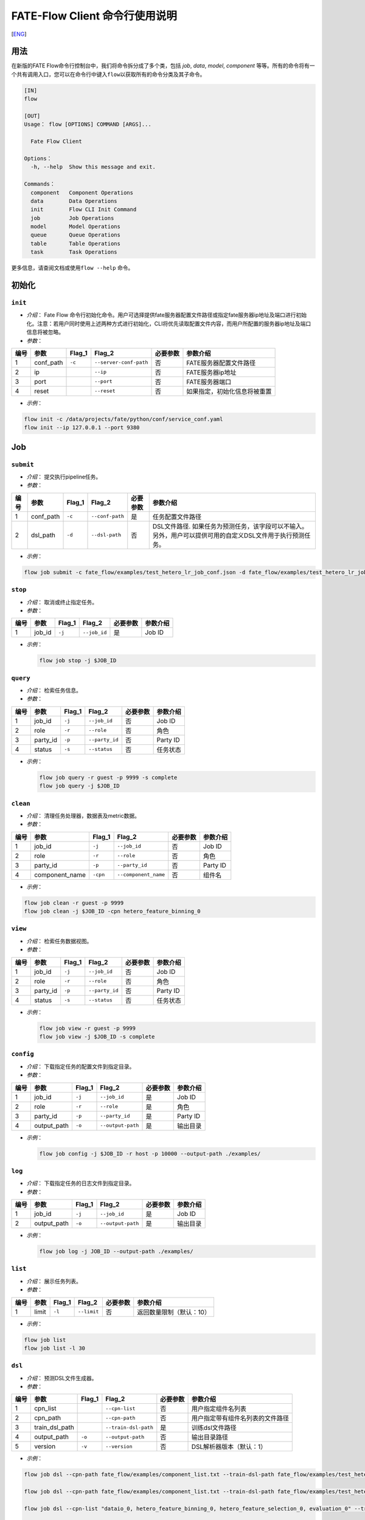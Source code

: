 FATE-Flow Client 命令行使用说明
===============================
[`ENG`_]

.. _ENG: Fate_Flow_CLI_v2_Guide.rst

用法
----

在新版的FATE Flow命令行控制台中，我们将命令拆分成了多个类，包括 *job*,
*data*, *model*, *component*
等等。所有的命令将有一个共有调用入口，您可以在命令行中键入\ ``flow``\ 以获取所有的命令分类及其子命令。

.. code:: bash

    [IN]
    flow

    [OUT]
    Usage： flow [OPTIONS] COMMAND [ARGS]...

      Fate Flow Client

    Options：
      -h, --help  Show this message and exit.

    Commands：
      component   Component Operations
      data        Data Operations
      init        Flow CLI Init Command
      job         Job Operations
      model       Model Operations
      queue       Queue Operations
      table       Table Operations
      task        Task Operations

更多信息，请查阅文档或使用\ ``flow --help`` 命令。

初始化
------

``init``
~~~~~~~~

-  *介绍*\ ： Fate Flow
   命令行初始化命令。用户可选择提供fate服务器配置文件路径或指定fate服务器ip地址及端口进行初始化。注意：若用户同时使用上述两种方式进行初始化，CLI将优先读取配置文件内容，而用户所配置的服务器ip地址及端口信息将被忽略。
-  *参数*\ ：

+--------+--------------+-----------+--------------------------+------------+--------------------------------+
| 编号   | 参数         | Flag\_1   | Flag\_2                  | 必要参数   | 参数介绍                       |
+========+==============+===========+==========================+============+================================+
| 1      | conf\_path   | ``-c``    | ``--server-conf-path``   | 否         | FATE服务器配置文件路径         |
+--------+--------------+-----------+--------------------------+------------+--------------------------------+
| 2      | ip           |           | ``--ip``                 | 否         | FATE服务器ip地址               |
+--------+--------------+-----------+--------------------------+------------+--------------------------------+
| 3      | port         |           | ``--port``               | 否         | FATE服务器端口                 |
+--------+--------------+-----------+--------------------------+------------+--------------------------------+
| 4      | reset        |           | ``--reset``              | 否         | 如果指定，初始化信息将被重置   |
+--------+--------------+-----------+--------------------------+------------+--------------------------------+

-  *示例*\ ：

.. code:: bash

    flow init -c /data/projects/fate/python/conf/service_conf.yaml
    flow init --ip 127.0.0.1 --port 9380

Job
---

``submit``
~~~~~~~~~~

-  *介绍*\ ： 提交执行pipeline任务。
-  *参数*\ ：

+--------+--------------+-----------+-------------------+------------+--------------------------------------------------------------------------------------------------------------+
| 编号   | 参数         | Flag\_1   | Flag\_2           | 必要参数   | 参数介绍                                                                                                     |
+========+==============+===========+===================+============+==============================================================================================================+
| 1      | conf\_path   | ``-c``    | ``--conf-path``   | 是         | 任务配置文件路径                                                                                             |
+--------+--------------+-----------+-------------------+------------+--------------------------------------------------------------------------------------------------------------+
| 2      | dsl\_path    | ``-d``    | ``--dsl-path``    | 否         | DSL文件路径. 如果任务为预测任务，该字段可以不输入。另外，用户可以提供可用的自定义DSL文件用于执行预测任务。   |
+--------+--------------+-----------+-------------------+------------+--------------------------------------------------------------------------------------------------------------+

-  *示例*\ ：

.. code:: bash

    flow job submit -c fate_flow/examples/test_hetero_lr_job_conf.json -d fate_flow/examples/test_hetero_lr_job_dsl.json

``stop``
~~~~~~~~

-  *介绍*\ ： 取消或终止指定任务。
-  *参数*\ ：

+--------+-------------------+------------+------------------------+------------+------------+
| 编号   | 参数              | Flag\_1    | Flag\_2                | 必要参数   | 参数介绍   |
+========+===================+============+========================+============+============+
| 1      | job\_id           | ``-j``     | ``--job_id``           | 是         | Job ID     |
+--------+-------------------+------------+------------------------+------------+------------+

-  *示例*\ ：

   .. code:: bash

       flow job stop -j $JOB_ID

``query``
~~~~~~~~~

-  *介绍*\ ： 检索任务信息。
-  *参数*\ ：

+--------+-------------------+------------+------------------------+------------+------------+
| 编号   | 参数              | Flag\_1    | Flag\_2                | 必要参数   | 参数介绍   |
+========+===================+============+========================+============+============+
| 1      | job\_id           | ``-j``     | ``--job_id``           | 否         | Job ID     |
+--------+-------------------+------------+------------------------+------------+------------+
| 2      | role              | ``-r``     | ``--role``             | 否         | 角色       |
+--------+-------------------+------------+------------------------+------------+------------+
| 3      | party\_id         | ``-p``     | ``--party_id``         | 否         | Party ID   |
+--------+-------------------+------------+------------------------+------------+------------+
| 4      | status            | ``-s``     | ``--status``           | 否         | 任务状态   |
+--------+-------------------+------------+------------------------+------------+------------+

-  *示例*\ ：

   .. code:: bash

       flow job query -r guest -p 9999 -s complete
       flow job query -j $JOB_ID

``clean``
~~~~~~~~~

-  *介绍*\ ： 清理任务处理器，数据表及metric数据。
-  *参数*\ ：

+--------+-------------------+------------+------------------------+------------+------------+
| 编号   | 参数              | Flag\_1    | Flag\_2                | 必要参数   | 参数介绍   |
+========+===================+============+========================+============+============+
| 1      | job\_id           | ``-j``     | ``--job_id``           | 否         | Job ID     |
+--------+-------------------+------------+------------------------+------------+------------+
| 2      | role              | ``-r``     | ``--role``             | 否         | 角色       |
+--------+-------------------+------------+------------------------+------------+------------+
| 3      | party\_id         | ``-p``     | ``--party_id``         | 否         | Party ID   |
+--------+-------------------+------------+------------------------+------------+------------+
| 4      | component\_name   | ``-cpn``   | ``--component_name``   | 否         | 组件名     |
+--------+-------------------+------------+------------------------+------------+------------+

-  *示例*\ ：

.. code:: bash

    flow job clean -r guest -p 9999
    flow job clean -j $JOB_ID -cpn hetero_feature_binning_0

``view``
~~~~~~~~

-  *介绍*\ ： 检索任务数据视图。

-  *参数*\ ：

+--------+-------------------+------------+------------------------+------------+------------+
| 编号   | 参数              | Flag\_1    | Flag\_2                | 必要参数   | 参数介绍   |
+========+===================+============+========================+============+============+
| 1      | job\_id           | ``-j``     | ``--job_id``           | 否         | Job ID     |
+--------+-------------------+------------+------------------------+------------+------------+
| 2      | role              | ``-r``     | ``--role``             | 否         | 角色       |
+--------+-------------------+------------+------------------------+------------+------------+
| 3      | party\_id         | ``-p``     | ``--party_id``         | 否         | Party ID   |
+--------+-------------------+------------+------------------------+------------+------------+
| 4      | status            | ``-s``     | ``--status``           | 否         | 任务状态   |
+--------+-------------------+------------+------------------------+------------+------------+

-  *示例*\ ：

   .. code:: bash

       flow job view -r guest -p 9999
       flow job view -j $JOB_ID -s complete

``config``
~~~~~~~~~~

-  *介绍*\ ： 下载指定任务的配置文件到指定目录。
-  *参数*\ ：

+--------+-------------------+------------+------------------------+------------+------------+
| 编号   | 参数              | Flag\_1    | Flag\_2                | 必要参数   | 参数介绍   |
+========+===================+============+========================+============+============+
| 1      | job\_id           | ``-j``     | ``--job_id``           | 是         | Job ID     |
+--------+-------------------+------------+------------------------+------------+------------+
| 2      | role              | ``-r``     | ``--role``             | 是         | 角色       |
+--------+-------------------+------------+------------------------+------------+------------+
| 3      | party\_id         | ``-p``     | ``--party_id``         | 是         | Party ID   |
+--------+-------------------+------------+------------------------+------------+------------+
| 4      | output\_path      | ``-o``     | ``--output-path``      | 是         | 输出目录   |
+--------+-------------------+------------+------------------------+------------+------------+

-  *示例*\ ：

   .. code:: bash

       flow job config -j $JOB_ID -r host -p 10000 --output-path ./examples/

``log``
~~~~~~~

-  *介绍*\ ： 下载指定任务的日志文件到指定目录。
-  *参数*\ ：

+--------+-------------------+------------+------------------------+------------+------------+
| 编号   | 参数              | Flag\_1    | Flag\_2                | 必要参数   | 参数介绍   |
+========+===================+============+========================+============+============+
| 1      | job\_id           | ``-j``     | ``--job_id``           | 是         | Job ID     |
+--------+-------------------+------------+------------------------+------------+------------+
| 2      | output\_path      | ``-o``     | ``--output-path``      | 是         | 输出目录   |
+--------+-------------------+------------+------------------------+------------+------------+

-  *示例*\ ：

   .. code:: bash

       flow job log -j JOB_ID --output-path ./examples/

``list``
~~~~~~~~

-  *介绍*\ ： 展示任务列表。
-  *参数*\ ：

+--------+---------+-----------+---------------+------------+----------------------------+
| 编号   | 参数    | Flag\_1   | Flag\_2       | 必要参数   | 参数介绍                   |
+========+=========+===========+===============+============+============================+
| 1      | limit   | ``-l``    | ``--limit``   | 否         | 返回数量限制（默认：10）   |
+--------+---------+-----------+---------------+------------+----------------------------+

-  *示例*\ ：

.. code:: bash

    flow job list
    flow job list -l 30

``dsl``
~~~~~~~

-  *介绍*\ ： 预测DSL文件生成器。
-  *参数*\ ：

+--------+--------------------+-----------+------------------------+------------+------------------------------------+
| 编号   | 参数               | Flag\_1   | Flag\_2                | 必要参数   | 参数介绍                           |
+========+====================+===========+========================+============+====================================+
| 1      | cpn\_list          |           | ``--cpn-list``         | 否         | 用户指定组件名列表                 |
+--------+--------------------+-----------+------------------------+------------+------------------------------------+
| 2      | cpn\_path          |           | ``--cpn-path``         | 否         | 用户指定带有组件名列表的文件路径   |
+--------+--------------------+-----------+------------------------+------------+------------------------------------+
| 3      | train\_dsl\_path   |           | ``--train-dsl-path``   | 是         | 训练dsl文件路径                    |
+--------+--------------------+-----------+------------------------+------------+------------------------------------+
| 4      | output\_path       | ``-o``    | ``--output-path``      | 否         | 输出目录路径                       |
+--------+--------------------+-----------+------------------------+------------+------------------------------------+
| 5      | version            | ``-v``    | ``--version``          | 否         | DSL解析器版本（默认：1）           |
+--------+--------------------+-----------+------------------------+------------+------------------------------------+

-  *示例*\ ：

.. code:: bash

    flow job dsl --cpn-path fate_flow/examples/component_list.txt --train-dsl-path fate_flow/examples/test_hetero_lr_job_dsl.json --version 2

    flow job dsl --cpn-path fate_flow/examples/component_list.txt --train-dsl-path fate_flow/examples/test_hetero_lr_job_dsl.json -o fate_flow/examples/

    flow job dsl --cpn-list "dataio_0, hetero_feature_binning_0, hetero_feature_selection_0, evaluation_0" --train-dsl-path fate_flow/examples/test_hetero_lr_job_dsl.json -o fate_flow/examples/
            
    flow job dsl --cpn-list [dataio_0,hetero_feature_binning_0,hetero_feature_selection_0,evaluation_0] --train-dsl-path fate_flow/examples/test_hetero_lr_job_dsl.json -o fate_flow/examples/

Component (TRACKING)
--------------------

``parameters``
~~~~~~~~~~~~~~

-  *介绍*\ ： 检索指定组件的参数。
-  *参数*\ ：

+--------+-------------------+------------+------------------------+------------+------------+
| 编号   | 参数              | Flag\_1    | Flag\_2                | 必要参数   | 参数介绍   |
+========+===================+============+========================+============+============+
| 1      | job\_id           | ``-j``     | ``--job_id``           | 是         | Job ID     |
+--------+-------------------+------------+------------------------+------------+------------+
| 2      | role              | ``-r``     | ``--role``             | 是         | 角色       |
+--------+-------------------+------------+------------------------+------------+------------+
| 3      | party\_id         | ``-p``     | ``--party_id``         | 是         | Party ID   |
+--------+-------------------+------------+------------------------+------------+------------+
| 4      | component\_name   | ``-cpn``   | ``--component_name``   | 是         | 组件名     |
+--------+-------------------+------------+------------------------+------------+------------+

-  *示例*\ ：

.. code:: bash

    flow component parameters -j $JOB_ID -r host -p 10000 -cpn hetero_feature_binning_0

``metric-all``
~~~~~~~~~~~~~~

-  *介绍*\ ： 检索指定任务的所有metric数据。
-  *参数*\ ：

+--------+-------------------+------------+------------------------+------------+------------+
| 编号   | 参数              | Flag\_1    | Flag\_2                | 必要参数   | 参数介绍   |
+========+===================+============+========================+============+============+
| 1      | job\_id           | ``-j``     | ``--job_id``           | 是         | Job ID     |
+--------+-------------------+------------+------------------------+------------+------------+
| 2      | role              | ``-r``     | ``--role``             | 是         | 角色       |
+--------+-------------------+------------+------------------------+------------+------------+
| 3      | party\_id         | ``-p``     | ``--party_id``         | 是         | Party ID   |
+--------+-------------------+------------+------------------------+------------+------------+
| 4      | component\_name   | ``-cpn``   | ``--component_name``   | 是         | 组件名     |
+--------+-------------------+------------+------------------------+------------+------------+

-  *示例*\ ：

   .. code:: bash

       flow component metric-all -j $JOB_ID -r host -p 10000 -cpn hetero_feature_binning_0

``metrics``
~~~~~~~~~~~

-  *介绍*\ ： 检索指定任务指定组件的metric数据。
-  *参数*\ ：

+--------+-------------------+------------+------------------------+------------+------------+
| 编号   | 参数              | Flag\_1    | Flag\_2                | 必要参数   | 参数介绍   |
+========+===================+============+========================+============+============+
| 1      | job\_id           | ``-j``     | ``--job_id``           | 是         | Job ID     |
+--------+-------------------+------------+------------------------+------------+------------+
| 2      | role              | ``-r``     | ``--role``             | 是         | 角色       |
+--------+-------------------+------------+------------------------+------------+------------+
| 3      | party\_id         | ``-p``     | ``--party_id``         | 是         | Party ID   |
+--------+-------------------+------------+------------------------+------------+------------+
| 4      | component\_name   | ``-cpn``   | ``--component_name``   | 是         | 组件名     |
+--------+-------------------+------------+------------------------+------------+------------+

-  *示例*\ ：

   .. code:: bash

       flow component metrics -j $JOB_ID -r host -p 10000 -cpn hetero_feature_binning_0

``metric-delete``
~~~~~~~~~~~~~~~~~

-  *介绍*\ ： 删除指定metric数据。
-  *参数*\ ：

+--------+-----------+-----------+----------------+------------+----------------------------+
| 编号   | 参数      | Flag\_1   | Flag\_2        | 必要参数   | 参数介绍                   |
+========+===========+===========+================+============+============================+
| 1      | date      | ``-d``    | ``--date``     | 否         | 8位日期, 形如 'YYYYMMDD'   |
+--------+-----------+-----------+----------------+------------+----------------------------+
| 2      | job\_id   | ``-j``    | ``--job_id``   | 否         | Job ID                     |
+--------+-----------+-----------+----------------+------------+----------------------------+

-  *示例*\ ：

.. code:: bash

    # 注意：如果同时键入date参数与job_id参数，CLI将优先检测date参数数据，job_id参数将被忽略。
    flow component metric-delete -d 20200101
    flow component metric-delete -j $JOB_ID

``output-model``
~~~~~~~~~~~~~~~~

-  *介绍*\ ： 检索指定组件模型。
-  *参数*\ ：

+--------+-------------------+------------+------------------------+------------+------------+
| 编号   | 参数              | Flag\_1    | Flag\_2                | 必要参数   | 参数介绍   |
+========+===================+============+========================+============+============+
| 1      | job\_id           | ``-j``     | ``--job_id``           | 是         | Job ID     |
+--------+-------------------+------------+------------------------+------------+------------+
| 2      | role              | ``-r``     | ``--role``             | 是         | 角色       |
+--------+-------------------+------------+------------------------+------------+------------+
| 3      | party\_id         | ``-p``     | ``--party_id``         | 是         | Party ID   |
+--------+-------------------+------------+------------------------+------------+------------+
| 4      | component\_name   | ``-cpn``   | ``--component_name``   | 是         | 组件名     |
+--------+-------------------+------------+------------------------+------------+------------+

-  *示例*\ ：

   .. code:: bash

       flow component output-model -j $JOB_ID -r host -p 10000 -cpn hetero_feature_binning_0

``output-data``
~~~~~~~~~~~~~~~

-  *介绍*\ ： 下载指定组件的输出数据。
-  *参数*\ ：

+--------+-------------------+------------+------------------------+------------+------------+
| 编号   | 参数              | Flag\_1    | Flag\_2                | 必要参数   | 参数介绍   |
+========+===================+============+========================+============+============+
| 1      | job\_id           | ``-j``     | ``--job_id``           | 是         | Job ID     |
+--------+-------------------+------------+------------------------+------------+------------+
| 2      | role              | ``-r``     | ``--role``             | 是         | 角色       |
+--------+-------------------+------------+------------------------+------------+------------+
| 3      | party\_id         | ``-p``     | ``--party_id``         | 是         | Party ID   |
+--------+-------------------+------------+------------------------+------------+------------+
| 4      | component\_name   | ``-cpn``   | ``--component_name``   | 是         | 组件名     |
+--------+-------------------+------------+------------------------+------------+------------+
| 5      | output\_path      | ``-o``     | ``--output-path``      | 是         | 输出目录   |
+--------+-------------------+------------+------------------------+------------+------------+
| 6      | limit             | ``-l``     | ``--limit``            | 否         |默认返回全部|
+--------+-------------------+------------+------------------------+------------+------------+


-  *示例*\ ：

   .. code:: bash

       flow component output-data -j $JOB_ID -r host -p 10000 -cpn hetero_feature_binning_0 --output-path ./examples/

``output-data-table``
~~~~~~~~~~~~~~~~~~~~~

-  *介绍*\ ： 查看数据表名及命名空间。
-  *参数*\ ：

+--------+-------------------+------------+------------------------+------------+------------+
| 编号   | 参数              | Flag\_1    | Flag\_2                | 必要参数   | 参数介绍   |
+========+===================+============+========================+============+============+
| 1      | job\_id           | ``-j``     | ``--job_id``           | 是         | Job ID     |
+--------+-------------------+------------+------------------------+------------+------------+
| 2      | role              | ``-r``     | ``--role``             | 是         | 角色       |
+--------+-------------------+------------+------------------------+------------+------------+
| 3      | party\_id         | ``-p``     | ``--party_id``         | 是         | Party ID   |
+--------+-------------------+------------+------------------------+------------+------------+
| 4      | component\_name   | ``-cpn``   | ``--component_name``   | 是         | 组件名     |
+--------+-------------------+------------+------------------------+------------+------------+

-  *示例*\ ：

   .. code:: bash

       flow component output-data-table -j $JOB_ID -r host -p 10000 -cpn hetero_feature_binning_0

``list``
~~~~~~~~

-  *介绍*\ ： 展示指定任务的组件列表。
-  *参数*\ ：

+--------+-----------+-----------+----------------+------------+------------+
| 编号   | 参数      | Flag\_1   | Flag\_2        | 必要参数   | 参数介绍   |
+========+===========+===========+================+============+============+
| 1      | job\_id   | ``-j``    | ``--job_id``   | 是         | Job ID     |
+--------+-----------+-----------+----------------+------------+------------+

-  *示例*\ ：

.. code:: bash

    flow component list -j $JOB_ID

``get-summary``
~~~~~~~~~~~~~~~

-  *介绍*\ ： 获取指定组件的概要。
-  *参数*\ ：

+--------+-------------------+------------+------------------------+------------+----------------+
| 编号   | 参数              | Flag\_1    | Flag\_2                | 必要参数   | 参数介绍       |
+========+===================+============+========================+============+================+
| 1      | job\_id           | ``-j``     | ``--job_id``           | 是         | Job ID         |
+--------+-------------------+------------+------------------------+------------+----------------+
| 2      | role              | ``-r``     | ``--role``             | 是         | 角色           |
+--------+-------------------+------------+------------------------+------------+----------------+
| 3      | party\_id         | ``-p``     | ``--party_id``         | 是         | Party ID       |
+--------+-------------------+------------+------------------------+------------+----------------+
| 4      | component\_name   | ``-cpn``   | ``--component_name``   | 是         | 组件名         |
+--------+-------------------+------------+------------------------+------------+----------------+
| 5      | output\_path      | ``-o``     | ``--output-path``      | 否         | 输出目录路径   |
+--------+-------------------+------------+------------------------+------------+----------------+

-  *示例*\ ：

.. code:: bash

    flow component get-summary -j $JOB_ID -r host -p 10000 -cpn hetero_feature_binning_0

    flow component get-summary -j $JOB_ID -r host -p 10000 -cpn hetero_feature_binning_0 -o ./examples/

Model
-----

``load``
~~~~~~~~

-  *介绍*\ ： 加载模型。
-  *参数*\ ：

+--------+--------------+-----------+-------------------+------------+--------------------+
| 编号   | 参数         | Flag\_1   | Flag\_2           | 必要参数   | 参数介绍           |
+========+==============+===========+===================+============+====================+
| 1      | conf\_path   | ``-c``    | ``--conf-path``   | 否         | 任务配置文件路径   |
+--------+--------------+-----------+-------------------+------------+--------------------+
| 2      | job\_id      | ``-j``    | ``--job_id``      | 否         | Job ID             |
+--------+--------------+-----------+-------------------+------------+--------------------+

-  *示例*\ ：

.. code:: bash

    flow model load -c fate_flow/examples/publish_load_model.json
    flow model load -j $JOB_ID

``bind``
~~~~~~~~

-  *介绍*\ ： 绑定模型。
-  *参数*\ ：

+--------+--------------+-----------+-------------------+------------+--------------------+
| 编号   | 参数         | Flag\_1   | Flag\_2           | 必要参数   | 参数介绍           |
+========+==============+===========+===================+============+====================+
| 1      | conf\_path   | ``-c``    | ``--conf-path``   | 是         | 任务配置文件路径   |
+--------+--------------+-----------+-------------------+------------+--------------------+
| 2      | job\_id      | ``-j``    | ``--job_id``      | 否         | Job ID             |
+--------+--------------+-----------+-------------------+------------+--------------------+

-  *示例*\ ：

.. code:: bash

    flow model bind -c fate_flow/examples/bind_model_service.json
    flow model bind -c fate_flow/examples/bind_model_service.json -j $JOB_ID

``import``
~~~~~~~~~~

-  *介绍*\ ： 导入模型。
-  *参数*\ ：

+--------+-----------------+-----------+-------------------+------------+-----------------------------------------------------------------------------------+
| 编号   | 参数            | Flag\_1   | Flag\_2           | 必要参数   | 参数介绍                                                                          |
+========+=================+===========+===================+============+===================================================================================+
| 1      | conf\_path      | ``-c``    | ``--conf-path``   | 是         | 任务配置文件路径                                                                  |
+--------+-----------------+-----------+-------------------+------------+-----------------------------------------------------------------------------------+
| 2      | from-database   |           | --from-database   | 否         | 如果指定且有可用的数据库环境，fate flow将从根据任务配置文件从数据库中导入模型。   |
+--------+-----------------+-----------+-------------------+------------+-----------------------------------------------------------------------------------+

-  *示例*\ ：

.. code:: bash

    flow model import -c fate_flow/examples/import_model.json
    flow model import -c fate_flow/examples/restore_model.json --from-database

``export``
~~~~~~~~~~

-  *介绍*\ ： 导出模型。
-  *参数*\ ：

+--------+---------------+-----------+---------------------+------------+-------------------------------------------------------------------------------------+
| 编号   | 参数          | Flag\_1   | Flag\_2             | 必要参数   | 参数介绍                                                                            |
+========+===============+===========+=====================+============+=====================================================================================+
| 1      | conf\_path    | ``-c``    | ``--conf-path``     | 是         | 任务配置文件路径                                                                    |
+--------+---------------+-----------+---------------------+------------+-------------------------------------------------------------------------------------+
| 2      | to-database   |           | ``--to-database``   | 否         | 如果指定且有可用的数据库环境，fate flow将从根据任务配置文件将模型导出到数据库中。   |
+--------+---------------+-----------+---------------------+------------+-------------------------------------------------------------------------------------+

-  *示例*\ ：

.. code:: bash

    flow model export -c fate_flow/examples/export_model.json
    flow model export -c fate_flow/examplse/store_model.json --to-database

``migrate``
~~~~~~~~~~~

-  *介绍*\ ： 迁移模型。
-  *参数*\ ：

+--------+--------------+-----------+-------------------+------------+--------------------+
| 编号   | 参数         | Flag\_1   | Flag\_2           | 必要参数   | 参数介绍           |
+========+==============+===========+===================+============+====================+
| 1      | conf\_path   | ``-c``    | ``--conf-path``   | 是         | 任务配置文件路径   |
+--------+--------------+-----------+-------------------+------------+--------------------+

-  *示例*\ ：

.. code:: bash

    flow model migrate -c fate_flow/examples/migrate_model.json

``tag-list``
~~~~~~~~~~~~

-  *介绍*\ ： 展示模型的标签列表。
-  *参数*\ ：

+--------+-----------+-----------+----------------+------------+------------+
| 编号   | 参数      | Flag\_1   | Flag\_2        | 必要参数   | 参数介绍   |
+========+===========+===========+================+============+============+
| 1      | job\_id   | ``-j``    | ``--job_id``   | 是         | Job ID     |
+--------+-----------+-----------+----------------+------------+------------+

-  *示例*\ ：

.. code:: bash

    flow model tag-list -j $JOB_ID

``tag-model``
~~~~~~~~~~~~~

-  *介绍*\ ： 对模型添加标签。
-  *参数*\ ：

+--------+-------------+-----------+------------------+------------+----------------------------------------------------------+
| 编号   | 参数        | Flag\_1   | Flag\_2          | 必要参数   | 参数介绍                                                 |
+========+=============+===========+==================+============+==========================================================+
| 1      | job\_id     | ``-j``    | ``--job_id``     | 是         | Job ID                                                   |
+--------+-------------+-----------+------------------+------------+----------------------------------------------------------+
| 2      | tag\_name   | ``-t``    | ``--tag-name``   | 是         | 标签名                                                   |
+--------+-------------+-----------+------------------+------------+----------------------------------------------------------+
| 3      | remove      |           | ``--remove``     | 否         | 如果指定，带有指定标签名的标签将被模型的标签列表中移除   |
+--------+-------------+-----------+------------------+------------+----------------------------------------------------------+

-  *示例*\ ：

.. code:: bash

    flow model tag-model -j $JOB_ID -t $TAG_NAME
    flow model tag-model -j $JOB_ID -t $TAG_NAME --remove

Tag
---

``create``
~~~~~~~~~~

-  *介绍*\ ： 创建标签。
-  *参数*\ ：

+--------+-----------------+-----------+------------------+------------+------------+
| 编号   | 参数            | Flag\_1   | Flag\_2          | 必要参数   | 参数介绍   |
+========+=================+===========+==================+============+============+
| 1      | tag\_name       | ``-t``    | ``--tag-name``   | 是         | 标签名     |
+--------+-----------------+-----------+------------------+------------+------------+
| 2      | tag\_参数介绍   | ``-d``    | ``--tag-desc``   | 否         | 标签介绍   |
+--------+-----------------+-----------+------------------+------------+------------+

-  *示例*\ ：

.. code:: bash

    flow tag create -t tag1 -d "This is the 参数介绍 of tag1."
    flow tag create -t tag2

``update``
~~~~~~~~~~

-  *介绍*\ ： 更新标签信息。
-  *参数*\ ：

+--------+----------------------+-----------+----------------------+------------+--------------+
| 编号   | 参数                 | Flag\_1   | Flag\_2              | 必要参数   | 参数介绍     |
+========+======================+===========+======================+============+==============+
| 1      | tag\_name            | ``-t``    | ``--tag-name``       | 是         | 标签名       |
+--------+----------------------+-----------+----------------------+------------+--------------+
| 2      | new\_tag\_name       |           | ``--new-tag-name``   | 否         | 新标签名     |
+--------+----------------------+-----------+----------------------+------------+--------------+
| 3      | new\_tag\_参数介绍   |           | ``--new-tag-desc``   | 否         | 新标签介绍   |
+--------+----------------------+-----------+----------------------+------------+--------------+

-  *示例*\ ：

.. code:: bash

    flow tag update -t tag1 --new-tag-name tag2
    flow tag update -t tag1 --new-tag-desc "This is the new 参数介绍."

``list``
~~~~~~~~

-  *介绍*\ ： 展示标签列表。
-  *参数*\ ：

+--------+---------+-----------+---------------+------------+--------------------------------+
| 编号   | 参数    | Flag\_1   | Flag\_2       | 必要参数   | 参数介绍                       |
+========+=========+===========+===============+============+================================+
| 1      | limit   | ``-l``    | ``--limit``   | 否         | 返回结果数量限制（默认：10）   |
+--------+---------+-----------+---------------+------------+--------------------------------+

-  *示例*\ ：

.. code:: bash

    flow tag list
    flow tag list -l 3

``query``
~~~~~~~~~

-  *介绍*\ ： 检索标签。
-  *参数*\ ：

+--------+---------------+-----------+--------------------+------------+------------------------------------------+
| 编号   | 参数          | Flag\_1   | Flag\_2            | 必要参数   | 参数介绍                                 |
+========+===============+===========+====================+============+==========================================+
| 1      | tag\_name     | ``-t``    | ``--tag-name``     | 是         | 标签名                                   |
+--------+---------------+-----------+--------------------+------------+------------------------------------------+
| 2      | with\_model   |           | ``--with-model``   | 否         | 如果指定，具有该标签的模型信息将被展示   |
+--------+---------------+-----------+--------------------+------------+------------------------------------------+

-  *示例*\ ：

.. code:: bash

    flow tag query -t $TAG_NAME
    flow tag query -t $TAG_NAME --with-model

``delete``
~~~~~~~~~~

-  *介绍*\ ： 删除标签。
-  *参数*\ ：

+--------+-------------+-----------+------------------+------------+------------+
| 编号   | 参数        | Flag\_1   | Flag\_2          | 必要参数   | 参数介绍   |
+========+=============+===========+==================+============+============+
| 1      | tag\_name   | ``-t``    | ``--tag-name``   | 是         | 标签名     |
+--------+-------------+-----------+------------------+------------+------------+

-  *示例*\ ：

.. code:: bash

    flow tag delete -t tag1

Data
----

``download``
~~~~~~~~~~~~

-  *介绍*\ ： 下载数据表。
-  *参数*\ ：

+--------+--------------+-----------+-------------------+------------+--------------------+
| 编号   | 参数         | Flag\_1   | Flag\_2           | 必要参数   | 参数介绍           |
+========+==============+===========+===================+============+====================+
| 1      | conf\_path   | ``-c``    | ``--conf-path``   | 是         | 任务配置文件路径   |
+--------+--------------+-----------+-------------------+------------+--------------------+

-  *示例*\ ：

.. code:: bash

    flow data download -c fate_flow/examples/download_host.json

``upload``
~~~~~~~~~~

-  *介绍*\ ： 上传数据表。
-  *参数*\ ：

+--------+--------------+-----------+-------------------+------------+------------------------------------------------------------------+
| 编号   | 参数         | Flag\_1   | Flag\_2           | 必要参数   | 参数介绍                                                         |
+========+==============+===========+===================+============+==================================================================+
| 1      | conf\_path   | ``-c``    | ``--conf-path``   | 是         | 任务配置文件路径                                                 |
+--------+--------------+-----------+-------------------+------------+------------------------------------------------------------------+
| 2      | verbose      |           | ``--verbose``     | 否         | 如果指定，用户将在控制台获得上传进度（默认不开启）               |
+--------+--------------+-----------+-------------------+------------+------------------------------------------------------------------+
| 3      | drop         |           | ``--drop``        | 否         | 如果指定，旧版已上传数据将被新上传的同名数据替换（默认不替换）   |
+--------+--------------+-----------+-------------------+------------+------------------------------------------------------------------+

-  *示例*\ ：

.. code:: bash

    flow data upload -c fate_flow/examples/upload_guest.json
    flow data upload -c fate_flow/examples/upload_host.json --verbose --drop

``upload-history``
~~~~~~~~~~~~~~~~~~

-  *介绍*\ ： 检索上传数据历史。
-  *参数*\ ：

+--------+-----------+-----------+----------------+------------+--------------------------------+
| 编号   | 参数      | Flag\_1   | Flag\_2        | 必要参数   | 参数介绍                       |
+========+===========+===========+================+============+================================+
| 1      | limit     | ``-l``    | ``--limit``    | 否         | 返回结果数量限制（默认：10）   |
+--------+-----------+-----------+----------------+------------+--------------------------------+
| 2      | job\_id   | ``-j``    | ``--job_id``   | 否         | Job ID                         |
+--------+-----------+-----------+----------------+------------+--------------------------------+

-  *示例*\ ：

.. code:: bash

    flow data upload-history -l 20
    flow data upload-history --job-id $JOB_ID

Task
----

``query``
~~~~~~~~~

-  *介绍*\ ： 检索Task信息。
-  *参数*\ ：

+--------+-------------------+------------+------------------------+------------+------------+
| 编号   | 参数              | Flag\_1    | Flag\_2                | 必要参数   | 参数介绍   |
+========+===================+============+========================+============+============+
| 1      | job\_id           | ``-j``     | ``--job_id``           | 否         | Job ID     |
+--------+-------------------+------------+------------------------+------------+------------+
| 2      | role              | ``-r``     | ``--role``             | 否         | 角色       |
+--------+-------------------+------------+------------------------+------------+------------+
| 3      | party\_id         | ``-p``     | ``--party_id``         | 否         | Party ID   |
+--------+-------------------+------------+------------------------+------------+------------+
| 4      | component\_name   | ``-cpn``   | ``--component_name``   | 否         | 组件名     |
+--------+-------------------+------------+------------------------+------------+------------+
| 5      | status            | ``-s``     | ``--status``           | 否         | 任务状态   |
+--------+-------------------+------------+------------------------+------------+------------+

-  *示例*\ ：

.. code:: bash

    flow task query -j $JOB_ID -p 9999 -r guest
    flow task query -cpn hetero_feature_binning_0 -s complete

``list``
~~~~~~~~

-  *介绍*\ ： 展示Task列表。
-  *参数*\ ：

+--------+---------+-----------+---------------+------------+--------------------------------+
| 编号   | 参数    | Flag\_1   | Flag\_2       | 必要参数   | 参数介绍                       |
+========+=========+===========+===============+============+================================+
| 1      | limit   | ``-l``    | ``--limit``   | 否         | 返回结果数量限制（默认：10）   |
+--------+---------+-----------+---------------+------------+--------------------------------+

-  *示例*\ ：

.. code:: bash

    flow task list
    flow task list -l 25

Table
-----

``info``
~~~~~~~~

-  *介绍*\ ： 检索数据表信息。
-  *参数*\ ：

+--------+---------------+-----------+--------------------+------------+------------+
| 编号   | 参数          | Flag\_1   | Flag\_2            | 必要参数   | 参数介绍   |
+========+===============+===========+====================+============+============+
| 1      | namespace     | ``-n``    | ``--namespace``    | 是         | 命名空间   |
+--------+---------------+-----------+--------------------+------------+------------+
| 2      | table\_name   | ``-t``    | ``--table-name``   | 是         | 数据表名   |
+--------+---------------+-----------+--------------------+------------+------------+

-  *示例*\ ：

.. code:: bash

    flow table info -n $NAMESPACE -t $TABLE_NAME

``delete``
~~~~~~~~~~

-  *介绍*\ ： 删除指定数据表。
-  *参数*\ ：

+--------+-------------------+------------+------------------------+------------+------------+
| 编号   | 参数              | Flag\_1    | Flag\_2                | 必要参数   | 参数介绍   |
+========+===================+============+========================+============+============+
| 1      | namespace         | ``-n``     | ``--namespace``        | 否         | 命名空间   |
+--------+-------------------+------------+------------------------+------------+------------+
| 2      | table\_name       | ``-t``     | ``--table_name``       | 否         | 数据表名   |
+--------+-------------------+------------+------------------------+------------+------------+
| 3      | job\_id           | ``-j``     | ``--job_id``           | 否         | Job ID     |
+--------+-------------------+------------+------------------------+------------+------------+
| 4      | role              | ``-r``     | ``--role``             | 否         | 角色       |
+--------+-------------------+------------+------------------------+------------+------------+
| 5      | party\_id         | ``-p``     | ``--party_id``         | 否         | Party ID   |
+--------+-------------------+------------+------------------------+------------+------------+
| 6      | component\_name   | ``-cpn``   | ``--component_name``   | 否         | 组件名     |
+--------+-------------------+------------+------------------------+------------+------------+

-  *示例*\ ：

.. code:: bash

    flow table delete -n $NAMESPACE -t $TABLE_NAME
    flow table delete -j $JOB_ID -r guest -p 9999

Queue
-----

``clean``
~~~~~~~~~

-  *介绍*\ ： 取消所有在队列中的Job。
-  *参数*\ ： 无
-  *示例*\ ：

.. code:: bash

    flow queue clean

